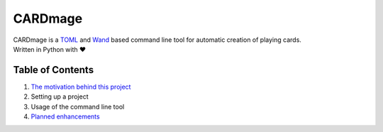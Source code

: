 ================
CARDmage
================
| CARDmage is a `TOML <https://pypi.org/project/toml/>`_ and `Wand <https://pypi.org/project/Wand/>`_ based command line tool for automatic creation of playing cards.
| Written in Python with ♥

Table of Contents
-----------------
1. `The motivation behind this project <https://github.com/xenomorphis/cardmage/blob/main/docs/Motivation.rst>`_
2. Setting up a project
3. Usage of the command line tool
4. `Planned enhancements <https://github.com/xenomorphis/cardmage/blob/main/docs/Features.rst>`_